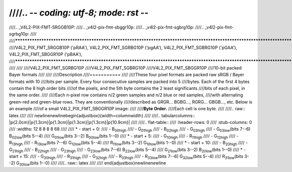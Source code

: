 ////.. -*- coding: utf-8; mode: rst -*-
////
////.. _V4L2-PIX-FMT-SRGGB10P:
////.. _v4l2-pix-fmt-sbggr10p:
////.. _v4l2-pix-fmt-sgbrg10p:
////.. _v4l2-pix-fmt-sgrbg10p:
////
////*******************************************************************************************************************************
////V4L2_PIX_FMT_SRGGB10P ('pRAA'), V4L2_PIX_FMT_SGRBG10P ('pgAA'), V4L2_PIX_FMT_SGBRG10P ('pGAA'), V4L2_PIX_FMT_SBGGR10P ('pBAA'),
////*******************************************************************************************************************************
////
////
////V4L2_PIX_FMT_SGRBG10P
////V4L2_PIX_FMT_SGBRG10P
////V4L2_PIX_FMT_SBGGR10P
////10-bit packed Bayer formats
////
////
////Description
////===========
////
////These four pixel formats are packed raw sRGB / Bayer formats with 10
////bits per sample. Every four consecutive samples are packed into 5
////bytes. Each of the first 4 bytes contain the 8 high order bits
////of the pixels, and the 5th byte contains the 2 least significants
////bits of each pixel, in the same order.
////
////Each n-pixel row contains n/2 green samples and n/2 blue or red samples,
////with alternating green-red and green-blue rows. They are conventionally
////described as GRGR... BGBG..., RGRG... GBGB..., etc. Below is an example
////of a small V4L2_PIX_FMT_SBGGR10P image:
////
////**Byte Order.**
////Each cell is one byte.
////
////.. raw:: latex
////
////    \newline\newline\begin{adjustbox}{width=\columnwidth}
////
////.. tabularcolumns:: |p{2.0cm}|p{1.3cm}|p{1.3cm}|p{1.3cm}|p{1.3cm}|p{10.9cm}|
////
////.. flat-table::
////    :header-rows:  0
////    :stub-columns: 0
////    :widths: 12 8 8 8 8 68
////
////    * - start + 0:
////      - B\ :sub:`00high`
////      - G\ :sub:`01high`
////      - B\ :sub:`02high`
////      - G\ :sub:`03high`
////      - G\ :sub:`03low`\ (bits 7--6) B\ :sub:`02low`\ (bits 5--4)
////	G\ :sub:`01low`\ (bits 3--2) B\ :sub:`00low`\ (bits 1--0)
////    * - start + 5:
////      - G\ :sub:`10high`
////      - R\ :sub:`11high`
////      - G\ :sub:`12high`
////      - R\ :sub:`13high`
////      - R\ :sub:`13low`\ (bits 7--6) G\ :sub:`12low`\ (bits 5--4)
////	R\ :sub:`11low`\ (bits 3--2) G\ :sub:`10low`\ (bits 1--0)
////    * - start + 10:
////      - B\ :sub:`20high`
////      - G\ :sub:`21high`
////      - B\ :sub:`22high`
////      - G\ :sub:`23high`
////      - G\ :sub:`23low`\ (bits 7--6) B\ :sub:`22low`\ (bits 5--4)
////	G\ :sub:`21low`\ (bits 3--2) B\ :sub:`20low`\ (bits 1--0)
////    * - start + 15:
////      - G\ :sub:`30high`
////      - R\ :sub:`31high`
////      - G\ :sub:`32high`
////      - R\ :sub:`33high`
////      - R\ :sub:`33low`\ (bits 7--6) G\ :sub:`32low`\ (bits 5--4)
////	R\ :sub:`31low`\ (bits 3--2) G\ :sub:`30low`\ (bits 1--0)
////
////.. raw:: latex
////
////    \end{adjustbox}\newline\newline
